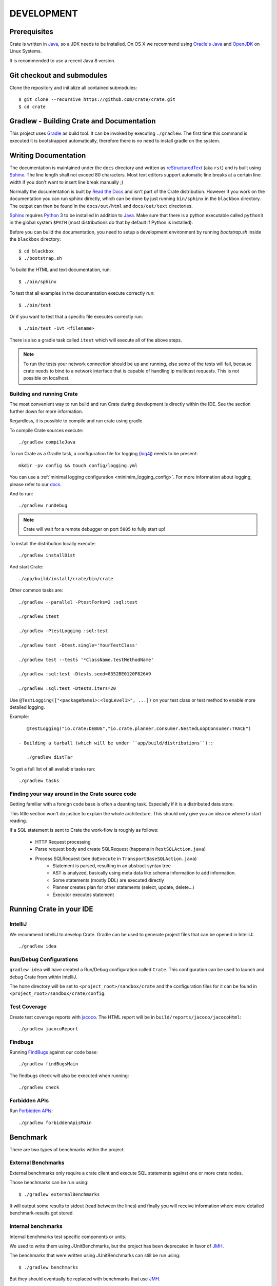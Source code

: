 ===========
DEVELOPMENT
===========

Prerequisites
=============

Crate is written in Java_, so a JDK needs to be installed. On OS X we recommend
using `Oracle's Java`_ and OpenJDK_ on Linux Systems.

It is recommended to use a recent Java 8 version.

Git checkout and submodules
===========================

Clone the repository and initialize all contained submodules::

    $ git clone --recursive https://github.com/crate/crate.git
    $ cd crate

Gradlew - Building Crate and Documentation
==========================================

This project uses Gradle_ as build tool. It can be invoked by executing
``./gradlew``. The first time this command is executed it is bootstrapped
automatically, therefore there is no need to install gradle on the system.

Writing Documentation
=====================

The documentation is maintained under the ``docs`` directory and written as
`reStructuredText`_ (aka ``rst``) and is built using Sphinx_. The line length
shall not exceed 80 characters. Most text editors support automatic line breaks
at a certain line width if you don't want to insert line break manually ;)

Normally the documentation is built by `Read the Docs`_ and isn't part of the
Crate distribution. However if you work on the documentation you can run sphinx
directly, which can be done by just running ``bin/sphinx`` in the ``blackbox``
directory. The output can then be found in the ``docs/out/html`` and
``docs/out/text`` directories.

Sphinx_ requires Python_ 3 to be installed in addition to Java_. Make
sure that there is a python executable called ``python3`` in the global system
``$PATH`` (most distributions do that by default if Python is installed).

Before you can build the documentation, you need to setup a development
environment by running `bootstrap.sh` inside the ``blackbox`` directory::


    $ cd blackbox
    $ ./bootstrap.sh

To build the HTML and text documentation, run::

    $ ./bin/sphinx

To test that all examples in the documentation execute correctly run::

    $ ./bin/test

Or if you want to test that a specific file executes correctly run::

    $ ./bin/test -1vt <filename>

There is also a gradle task called ``itest`` which will execute all of the
above steps.

.. note::

    To run the tests your network connection should be up and running, else
    some of the tests will fail, because crate needs to bind to a network
    interface that is capable of handling ip multicast requests.
    This is not possible on localhost.

Building and running Crate
--------------------------

The most convenient way to run build and run Crate during development is
directly within the IDE. See the section further down for more information.

Regardless, it is possible to compile and run crate using gradle.

To compile Crate sources execute::

    ./gradlew compileJava

To run Crate as a Gradle task, a configuration file for logging (`log4j`_)
needs to be present::

    mkdir -pv config && touch config/logging.yml

You can use a :ref:`minimal logging configuration <minimim_logging_config>`.
For more information about logging, please refer to our
`docs <https://crate.io/docs/en/stable/configuration.html#logging>`_.

And to run::

    ./gradlew runDebug

.. note::

   Crate will wait for a remote debugger on port ``5005`` to fully start up!

To install the distribution locally execute::

    ./gradlew installDist

And start Crate::

    ./app/build/install/crate/bin/crate


Other common tasks are::


    ./gradlew --parallel -PtestForks=2 :sql:test

    ./gradlew itest

    ./gradlew -PtestLogging :sql:test

    ./gradlew test -Dtest.single='YourTestClass'

    ./gradlew test --tests '*ClassName.testMethodName'

    ./gradlew :sql:test -Dtests.seed=8352BE0120F826A9

    ./gradlew :sql:test -Dtests.iters=20

Use ``@TestLogging(["<packageName1>:<logLevel1>", ...])`` on your
test class or test method to enable more detailed logging.

Example::

    @TestLogging("io.crate:DEBUG","io.crate.planner.consumer.NestedLoopConsumer:TRACE")

 - Building a tarball (which will be under ``app/build/distributions``)::

    ./gradlew distTar

To get a full list of all available tasks run::

    ./gradlew tasks


Finding your way around in the Crate source code
------------------------------------------------

Getting familiar with a foreign code base is often a daunting task. Especially
if it is a distributed data store.

This little section won't do justice to explain the whole architecture. This
should only give you an idea on where to start reading.

If a SQL statement is sent to Crate the work-flow is roughly as follows:

 - HTTP Request processing
 - Parse request body and create SQLRequest (happens in ``RestSQLAction.java``)
 - Process SQLRequest (see ``doExecute`` in ``TransportBaseSQLAction.java``)
    - Statement is parsed, resulting in an abstract syntax tree
    - AST is analyzed, basically using meta data like schema information to add
      information.
    - Some statements (mostly DDL) are executed directly
    - Planner creates plan for other statements (select, update, delete...)
    - Executor executes statement


Running Crate in your IDE
=========================

IntelliJ
--------

We recommend IntelliJ to develop Crate. Gradle can be used to generate project
files that can be opened in IntelliJ::

    ./gradlew idea

Run/Debug Configurations
------------------------

``gradlew idea`` will have created a Run/Debug configuration called ``Crate``.
This configuration can be used to launch and debug Crate from within IntelliJ.

The ``home`` directory will be set to ``<project_root>/sandbox/crate`` and the
configuration files for it can be found in
``<project_root>/sandbox/crate/config``.


Test Coverage
--------------

Create test coverage reports with `jacoco`_. The HTML report will be in
``build/reports/jacoco/jacocoHtml``::

    ./gradlew jacocoReport

Findbugs
--------

Running `FindBugs`_ against our code base::

    ./gradlew findBugsMain

The findbugs check will also be executed when running::

    ./gradlew check

Forbidden APIs
--------------

Run `Forbidden APIs`_::

    ./gradlew forbiddenApisMain


Benchmark
=========

There are two types of benchmarks within the project:

External Benchmarks
----------------------

External benchmarks only require a crate client and execute SQL statements
against one or more crate nodes.

Those benchmarks can be run using::

  $ ./gradlew externalBenchmarks

It will output some results to stdout (read between the lines) and finally you
will receive information where more detailed benchmark-results got stored.

internal benchmarks
-------------------

Internal benchmarks test specific components or units.

We used to write them using JUnitBenchmarks, but the project has been
deprecated in favor of `JMH`_.

The benchmarks that were written using JUnitBenchmarks can still be run using::

    $ ./gradlew benchmarks

But they should eventually be replaced with benchmarks that use `JMH`_.

Jmh
---

`JMH`_ benchmarks can be executed using ``gradle``::

    $ ./gradlew :core:jmh
    $ ./gradlew :sql:jmh


By default this will look for benchmarks inside ``<module>/src/jmh/java`` and
execute them.
Currently, the `JMH`_ plugin is only enabled at the `core` module.

Results will be generated into ``$buildDir/reports/jmh``.

If you're writing new benchmarks take a look at this `JMH introduction`_ and
those `JMH samples`_.

Preparing a new Release
=======================

Before creating a new distribution, a new version and tag should be created:

 - Update the CURRENT version in ``io.crate.Version``.

 - Add a note for the new version at the ``CHANGES.txt`` file.

 - Commit e.g. using message 'prepare release x.x.x'.

 - Push to origin

 - Create a tag using the ``create_tag.sh`` script
   (run ``./devtools/create_tag.sh``).

Now everything is ready for building a new distribution, either
manually or let Jenkins_ do the job as usual :-)

Building a release tarball is done via the ``release`` task. This task
actually only runs the ``distTar`` task but additionally checks that
the output of ``git describe --tag`` matches the current version of
Crate::

 $ ./gradlew release

The resulting tarball and zip will reside in the folder
``./app/build/distributions``.

Troubleshooting
===============

If you just pulled some new commits using git and get strange compile errors in
the SQL parser code it is probably necessary to re-generate the parser code as
the grammar changed::

    ./gradlew :sql-parser:compileJava


.. _Jenkins: http://jenkins-ci.org/

.. _Python: http://www.python.org/

.. _Sphinx: http://sphinx-doc.org/

.. _reStructuredText: http://docutils.sourceforge.net/rst.html

.. _Gradle: http://www.gradle.org/

.. _Java: http://www.java.com/

.. _`Oracle's Java`: http://www.java.com/en/download/help/mac_install.xml

.. _OpenJDK: http://openjdk.java.net/projects/jdk8/

.. _`Read the Docs`: http://readthedocs.org

.. _`jacoco`: http://www.eclemma.org/jacoco/

.. _`FindBugs`: http://findbugs.sourceforge.net/

.. _`log4j`: http://logging.apache.org/log4j/2.x/

.. _`JMH`: http://openjdk.java.net/projects/code-tools/jmh/

.. _`jmh-gradle-plugin`: https://github.com/melix/jmh-gradle-plugin

.. _`JMH introduction`: http://java-performance.info/jmh/

.. _`JMH samples`: http://hg.openjdk.java.net/code-tools/jmh/file/tip/jmh-samples/src/main/java/org/openjdk/jmh/samples/

.. _`Forbidden APIs`: https://github.com/policeman-tools/forbidden-apis
